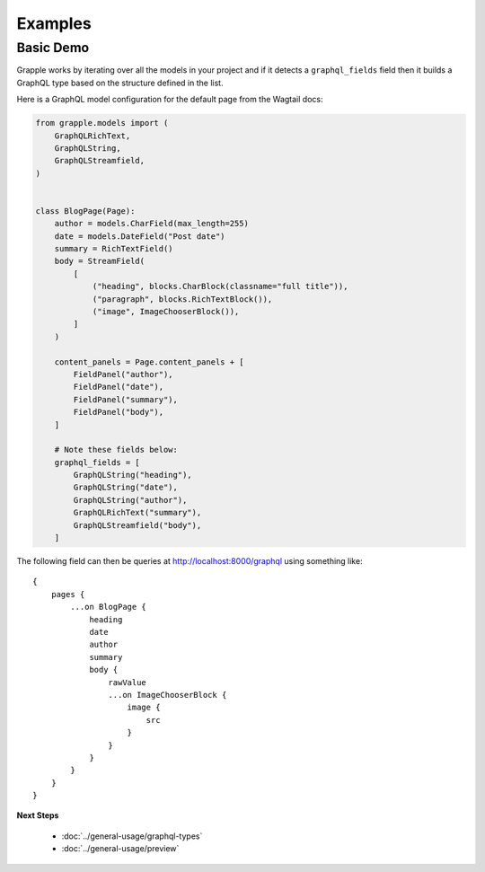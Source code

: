 Examples
========

Basic Demo
^^^^^^^^^^

Grapple works by iterating over all the models in your project and if it detects
a ``graphql_fields`` field then it builds a GraphQL type based on the structure
defined in the list.

Here is a GraphQL model configuration for the default page from the
Wagtail docs:

.. code-block:: python

    from grapple.models import (
        GraphQLRichText,
        GraphQLString,
        GraphQLStreamfield,
    )


    class BlogPage(Page):
        author = models.CharField(max_length=255)
        date = models.DateField("Post date")
        summary = RichTextField()
        body = StreamField(
            [
                ("heading", blocks.CharBlock(classname="full title")),
                ("paragraph", blocks.RichTextBlock()),
                ("image", ImageChooserBlock()),
            ]
        )

        content_panels = Page.content_panels + [
            FieldPanel("author"),
            FieldPanel("date"),
            FieldPanel("summary"),
            FieldPanel("body"),
        ]

        # Note these fields below:
        graphql_fields = [
            GraphQLString("heading"),
            GraphQLString("date"),
            GraphQLString("author"),
            GraphQLRichText("summary"),
            GraphQLStreamfield("body"),
        ]

The following field can then be queries at http://localhost:8000/graphql using
something like:

::

    {
        pages {
            ...on BlogPage {
                heading
                date
                author
                summary
                body {
                    rawValue
                    ...on ImageChooserBlock {
                        image {
                            src
                        }
                    }
                }
            }
        }
    }


**Next Steps**

  * :doc:`../general-usage/graphql-types`
  * :doc:`../general-usage/preview`
